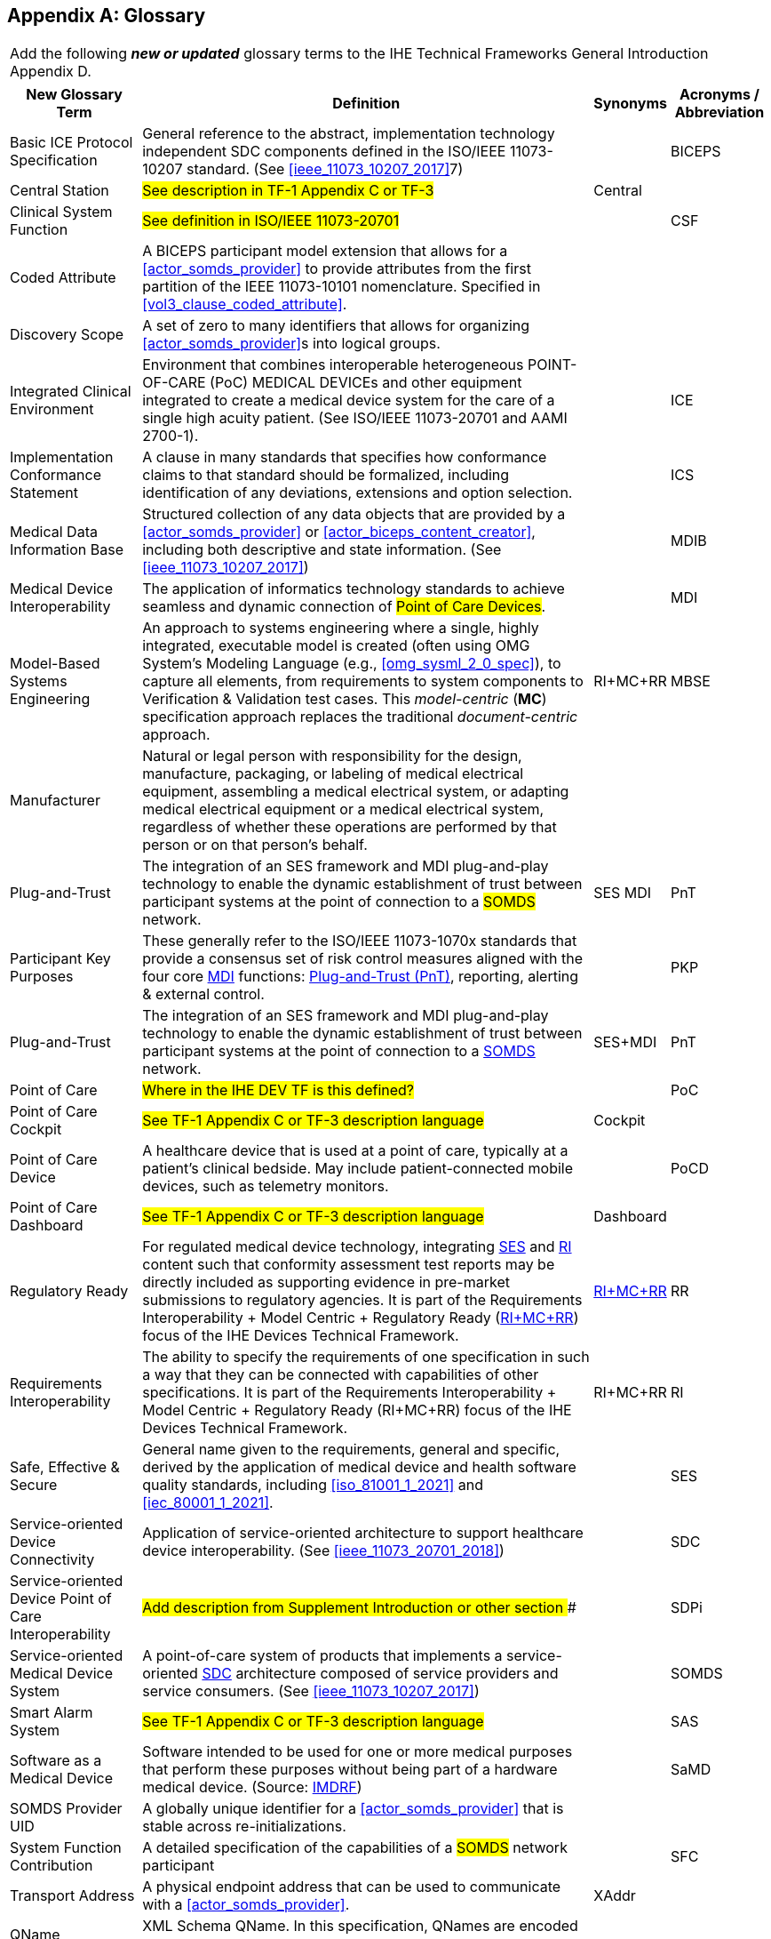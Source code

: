 
// = TF-0 Appendix D:  Glossary

[appendix#vol0_appendix_d_glossary,sdpi_offset=D]
== Glossary

[%noheader]
[%autowidth]
[cols="1"]
|===
|Add the following *_new or updated_* glossary terms to the IHE Technical Frameworks General Introduction Appendix D.
|===

[%autowidth]
[cols="^2,5,^1,^1"]
|===
|New Glossary Term |Definition |Synonyms |Acronyms / Abbreviation

|[[term_basic_ice_protocol_specification,Basic ICE Protocol Specification (BICEPS)]] Basic ICE Protocol Specification
| General reference to the abstract, implementation technology independent SDC components defined in the ISO/IEEE 11073-10207 standard.  (See <<ieee_11073_10207_2017>>7)
|
| [[acronym_biceps,BICEPS]] BICEPS

| [[term_central_station,Central Station]] Central Station
| #See description in TF-1 Appendix C or TF-3#
| Central
|

| [[term_clinical_system_function,Clinical System Function]] Clinical System Function
| #See definition in ISO/IEEE 11073-20701#
|
| [[acronym_csf,CSF]] CSF

| [[term_coded_attribute]] Coded Attribute
| A BICEPS participant model extension that allows for a <<actor_somds_provider>> to provide attributes from the first partition of the IEEE 11073-10101 nomenclature. Specified in <<vol3_clause_coded_attribute>>.
|
|

| [[term_discovery_scope, Discovery Scope]] Discovery Scope
| A set of zero to many identifiers that allows for organizing <<actor_somds_provider>>s into logical groups.
|
|

| [[term_integratec_clinical_environment,Integrated Clinical Environment (ICE)]] Integrated Clinical Environment
| Environment that combines interoperable heterogeneous POINT-OF-CARE (PoC) MEDICAL DEVICEs and other equipment integrated to create a medical device system for the care of a single high acuity patient. (See ISO/IEEE 11073-20701 and AAMI 2700-1).
|
| [[acronym_ice,ICE]] ICE

| [[term_implementation_conformance_statement,Implementation Conformance Statement (ICS)]] Implementation Conformance Statement
| A clause in many standards that specifies how conformance claims to that standard should be formalized, including identification of any deviations, extensions and option selection.
|
| [[acronym_ics,ICS]] ICS

| [[term_medical_data_information_base,Medical Data Information Base (MDIB)]] Medical Data Information Base
| Structured collection of any data objects that are provided by a <<actor_somds_provider>> or <<actor_biceps_content_creator>>, including both descriptive and state information.  (See <<ieee_11073_10207_2017>>)
|
| [[acronym_mdib,MDIB]] MDIB

| [[term_medical_device_interoperability,Medical Device Interoperability (MDI)]] Medical Device Interoperability
| The application of informatics technology standards to achieve seamless and dynamic connection of #Point of Care Devices#.
|
| [[acronym_mdi,MDI]] MDI

| [[term_model_based_systems_engineering,Model-Based Systems Engineering (MBSE)]] Model-Based Systems Engineering
| An approach to systems engineering where a single, highly integrated, executable model is created (often using OMG System's Modeling Language (e.g., <<omg_sysml_2_0_spec>>), to capture all elements, from requirements to system components to Verification & Validation test cases.  This _model-centric_ (*[[acronym_mc,MC]]MC*) specification approach replaces the traditional _document-centric_ approach.
| [[acronym_ri_mc_rr,RI+MC+RR]] RI+MC+RR
| [[acronym_mbse,MBSE]] MBSE

| [[term_manufacturer, Manufacturer]] Manufacturer
| Natural or legal person with responsibility for the design, manufacture, packaging, or labeling of medical electrical equipment, assembling a medical electrical system, or adapting medical electrical equipment or a medical electrical system, regardless of whether these operations are performed by that person or on that person's behalf.
|
|

| [[term_plug_and_trust,Plug-and-Trust (PnT)]] Plug-and-Trust
| The integration of an SES framework and MDI  plug-and-play technology to enable the dynamic establishment of trust between participant systems at the point of connection to a #SOMDS# network.
| SES MDI
| [[acronym_pnt,PnT]] PnT

| [[term_participant_key_purposes,Participant Key Purposes (PKP)]] Participant Key Purposes
| These generally refer to the ISO/IEEE 11073-1070x standards that provide a consensus set of risk control measures aligned with the four core <<acronym_mdi>> functions:  <<term_plug_and_trust>>, reporting, alerting & external control.
|
| [[acronym_pkp,PKP]] PKP

| [[term_plug_and_trust,Plug-and-Trust (PnT)]] Plug-and-Trust
| The integration of an SES framework and MDI  plug-and-play technology to enable the dynamic establishment of trust between participant systems at the point of connection to a <<acronym_somds>> network.
| [[acronym_ses_mdi,SES+MDI]] SES+MDI
| [[acronym_pnt,PnT]] PnT

| [[term_point_of_care,Point of Care (PoC)]] Point of Care
| #Where in the IHE DEV TF is this defined?#
|
| [[acronym_poc,PoC]] PoC

| [[term_poc_cockpit,PoC Cockpit]] Point of Care Cockpit
| #See TF-1 Appendix C or TF-3 description language#
| [[term_cockpit,Cockpit]] Cockpit
|

| [[term_point_of_care_device,Point of Care Device (PoCD)]] Point of Care Device
| A healthcare device that is used at a point of care, typically at a patient’s clinical bedside.  May include patient-connected mobile devices, such as telemetry monitors.
|
| [[acronym_pocd,PoCD]] PoCD

| [[term_poc_dashboard,PoC Dashboard]] Point of Care Dashboard
| #See TF-1 Appendix C or TF-3 description language#
| Dashboard
|

| [[term_regulatory_ready,Regulatory Ready (RR)]] Regulatory Ready
| For regulated medical device technology, integrating <<acronym_ses>> and <<acronym_ri>> content such that conformity assessment test reports may be directly included as supporting evidence in pre-market submissions to regulatory agencies.  It is part of the Requirements Interoperability + Model Centric + Regulatory Ready (<<acronym_ri_mc_rr>>) focus of the IHE Devices Technical Framework.
| <<acronym_ri_mc_rr>>
| [[acronym_rr,RR]] RR

| [[term_requirements_interoperability,Requirements Interoperability (RI)]] Requirements Interoperability
| The ability to specify the requirements of one specification in such a way that they can be connected with capabilities of other specifications.  It is part of the Requirements Interoperability + Model Centric + Regulatory Ready (RI+MC+RR) focus of the IHE Devices Technical Framework.
| RI+MC+RR
| [[acronym_ri,RI]] RI

| [[term_safe_effective_secure,Safe Effective & Secure (SES)]] Safe, Effective & Secure
| General name given to the requirements, general and specific, derived by the application of medical device and health software quality standards, including <<iso_81001_1_2021>> and <<iec_80001_1_2021>>.
|
| [[acronym_ses,SES]] SES

| [[term_service_oriented_device_connectivity,Service-oriented Device Connectivity (SDC)]] Service-oriented Device Connectivity
| Application of service-oriented architecture to support healthcare device interoperability. (See <<ieee_11073_20701_2018>>)
|
| [[acronym_sdc,SDC]] SDC

| [[term_service_oriented_device_poc_interoperability,Service-oriented Device Point of Care Interoperability (SDPi)]] Service-oriented Device Point of Care Interoperability
| ## Add description from Supplement Introduction or other section ###
|
| SDPi

| [[term_service_oriented_medical_device_system,Service-oriented Medical Device System (SOMDS)]] Service-oriented Medical Device System
| A point-of-care system of products that
implements a service-oriented <<acronym_sdc>> architecture composed of service providers and service consumers. (See <<ieee_11073_10207_2017>>)
|
| [[acronym_somds,SOMDS]] SOMDS

| [[term_smart_alarm_system,Smart Alarm System (SAS)]] Smart Alarm System
| #See TF-1 Appendix C or TF-3 description language#
|
| [[acronym_sas,SAS]] SAS

| [[term_software_as_a_medical_device,Software as a Medical Device (SaMD)]] Software as a Medical Device
| Software intended to be used for one or more medical purposes that perform these purposes without being part of a hardware medical device. (Source:  https://www.fda.gov/medical-devices/cdrh-international-programs/international-medical-device-regulators-forum-imdrf[IMDRF])
|
| [[acronym_samd,SaMD]] SaMD

| [[term_somds_provider_uid, SOMDS Provider UID]] SOMDS Provider UID
| A globally unique identifier for a <<actor_somds_provider>> that is stable across re-initializations.
|
|

| [[term_system_function_contribution,System Function Contribution (SFC)]] System Function Contribution
| A detailed specification of the capabilities of a #SOMDS# network participant
|
| [[acronym_sfc,SFC]] SFC

| [[term_transport_address, Transport Address]] Transport Address
| A physical endpoint address that can be used to communicate with a <<actor_somds_provider>>.
| XAddr
|

.^| [[term_q_name, QName]] QName
| XML Schema QName. In this specification, QNames are encoded as `{<namespace>}<local-name>`.
|
|

| ...
| ...
| ...
| ...
| ...

|===


#TODO: THE FOLLOWING ACRONYMS AND ORGANIZATIONAL NAMES SHOULD GO SOMEWHERE - BUT NOT NECESSARILY HERE!#

[[organization_object_management_group,Object Management Group (OMG)]] [[acronym_omg,OMG]] Object Management Group (OMG)

[[organization_standards_development_organization,Standards Development Organization (SDO)]] [[acronym_sdo]] Standards Development Organization (SDO)


